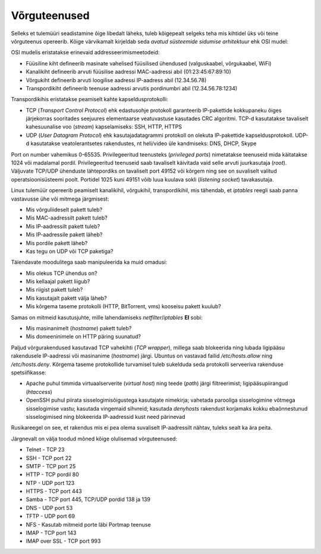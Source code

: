 .. title: Võrguteenused
.. author: Lauri Võsandi <lauri.vosandi@gmail.com>
.. tags: 
.. date: 2013-10-31

Võrguteenused
=============

Selleks et tulemüüri seadistamine õige libedalt läheks, tuleb kõigepealt
selgeks teha mis kihtidel üks või teine võrguteenus opereerib.
Kõige värvikamalt kirjeldab seda *avatud* *süsteemide* *sidumise* *arhitektuur* ehk
OSI mudel:

.. image:: img/osi-model.svg

OSI mudelis eristatakse erinevaid addresseerimismeetodeid:

* Füüsiline kiht defineerib masinate vahelised füüsilised ühendused (valguskaabel, võrgukaabel, WiFi)
* Kanalikiht defineerib arvuti füüsilise aadressi MAC-aadressi abil (01:23:45:67:89:10)
* Võrgukiht defineerib arvuti loogilise aadressi IP-aadress abil (12.34.56.78)
* Transpordikiht defineerib teenuse aadressi arvutis pordinumbri abil (12.34.56.78:1234)

Transpordikihis eristatakse peamiselt kahte kapseldusprotokolli:

* TCP (*Transport* *Control* *Protocol*) ehk edastusohje protokoll garanteerib
  IP-pakettide kokkupaneku õiges järjekorras sooritades seejuures
  elementaarse veatuvastuse kasutades CRC algoritmi. TCP-d kasutatakse
  tavaliselt kahesuunalise voo (*stream*) kapselamiseks: SSH, HTTP, HTTPS
* UDP (*User* *Datagram* *Protocol*) ehk kasutajadatagrammi protokoll
  on olekuta IP-pakettide kapseldusprotokoll. UDP-d kasutatakse veatolerantsetes
  rakendustes, nt heli/video üle kandmiseks: DNS, DHCP, Skype

Port on number vahemikus 0-65535.
Privilegeeritud teenusteks (*privileged* *ports*) nimetatakse
teenuseid mida käitatakse 1024 või madalamal pordil. Privilegeeritud teenuseid
saab tavaliselt käivitada vaid selle arvuti juurkasutaja (*root*).
Väljuvate TCP/UDP ühenduste lähtepordiks on tavaliselt port 49152 või kõrgem ning see
on suvaliselt valitud operatsioonisüsteemi poolt.
Portidel 1025 kuni 49151 võib luua kuulava sokli (*listening* *socket*) tavakasutaja.

Linux tulemüür opereerib peamiselt kanalikihil, võrgukihil, transpordikihil, mis
tähendab, et *iptables* reegli saab panna vastavusse ühe või mitmega järgmisest:

* Mis võrguliideselt pakett tuleb?
* Mis MAC-aadressilt pakett tuleb?
* Mis IP-aadressilt pakett tuleb?
* Mis IP-aadressile pakett läheb?
* Mis pordile pakett läheb?
* Kas tegu on UDP või TCP paketiga?

Täiendavate moodulitega saab manipuleerida ka muid omadusi:

* Mis olekus TCP ühendus on?
* Mis kellaajal pakett liigub?
* Mis riigist pakett tuleb?
* Mis kasutajalt pakett välja läheb?
* Mis kõrgema taseme protokolli (HTTP, BitTorrent, vms) kooseisu pakett kuulub?

Samas on mitmeid kasutusjuhte, mille lahendamiseks *netfilter*/*iptables* **EI** sobi:

* Mis masinanimelt (*hostname*) pakett tuleb?
* Mis domeeninimele on HTTP päring suunatud?

Paljud võrgurakendused kasutavad TCP vahekihti (*TCP* *wrapper*), millega saab 
blokeerida ning lubada ligipääsu rakendusele IP-aadressi või
masinanime (*hostname*) järgi. Ubuntus on vastavad failid
*/etc/hosts.allow* ning */etc/hosts.deny*.
Kõrgema taseme protokollide turvamisel tuleb sukelduda seda protokolli serveeriva
rakenduse spetsiifikasse:

* Apache puhul timmida virtuaalserverite (*virtual* *host*) ning
  teede (*path*) järgi filtreerimist; 
  ligipääsupiirangud (*htaccess*)
* OpenSSH puhul piirata sisselogimisõigustega kasutajate nimekirja;
  vahetada parooliga sisselogimine võtmega sisselogimise vastu;
  kasutada vingemaid sihvreid; kasutada *denyhosts* rakendust
  korjamaks kokku ebaõnnestunud sisselogimised ning blokeerida IP-aadressid
  kust need pärinevad

Rusikareegel on see, et rakendus mis ei pea olema suvaliselt IP-aadressilt 
nähtav, tuleks sealt ka ära peita.

Järgnevalt on välja toodud mõned kõige olulisemad võrguteenused:

* Telnet - TCP 23
* SSH - TCP port 22
* SMTP - TCP port 25
* HTTP - TCP pordil 80
* NTP - UDP port 123
* HTTPS - TCP port 443
* Samba - TCP port 445, TCP/UDP pordid 138 ja 139
* DNS - UDP port 53
* TFTP - UDP port 69
* NFS - Kasutab mitmeid porte läbi Portmap teenuse
* IMAP - TCP port 143
* IMAP over SSL - TCP port 993
